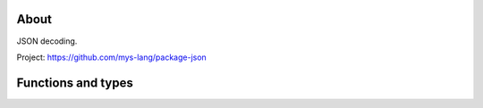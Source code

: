 |test|_

About
=====

JSON decoding.

Project: https://github.com/mys-lang/package-json

Functions and types
===================

.. mysfile:: src/lib.mys

.. |test| image:: https://github.com/mys-lang/package-json/actions/workflows/pythonpackage.yml/badge.svg
.. _test: https://github.com/mys-lang/package-json/actions/workflows/pythonpackage.yml
